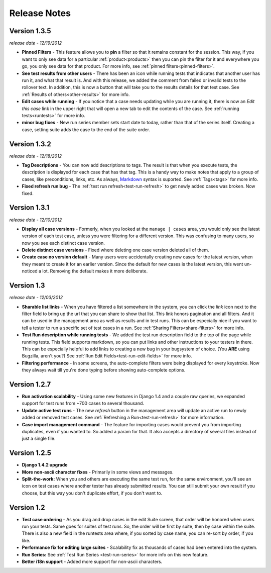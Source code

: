 Release Notes
=============

Version 1.3.5
-------------
*release date - 12/19/2012*

* **Pinned Filters** - This feature allows you to **pin** a filter so that it
  remains constant for the session.  This way, if you want to only see data
  for a particular :ref:`product<products>` then you can pin the filter for it
  and everywhere you go, you only see data for that product.  For more info,
  see :ref:`pinned filters<pinned-filters>`.
* **See test results from other users** - There has been an icon while running
  tests that indicates that another user has run it, and what that result is.
  And with this release, we added the comment from failed or invalid tests to
  the rollover text.  In addition, this is now a button that will take you to
  the results details for that test case.  See
  :ref:`Results of others<other-results>` for more info.
* **Edit cases while running** - If you notice that a case needs updating while
  you are running it, there is now an *Edit this case* link in the upper right
  that will open a new tab to edit the contents of the case.  See
  :ref:`running tests<runtests>` for more info.
* **minor bug fixes** - New run series member sets start date to today, rather
  than that of the series itself.  Creating a case, setting suite adds the case
  to the end of the suite order.


Version 1.3.2
-------------
*release date - 12/18/2012*

* **Tag Descriptions** - You can now add descriptions to tags.  The result is
  that when you execute tests, the description is displayed for each case
  that has that tag.  This is a handy way to make notes that apply to a group
  of cases, like preconditions, links, etc.  As always, Markdown_ syntax is
  suported.  See :ref:`Tags<tags>` for more info.
* **Fixed refresh run bug** - The :ref:`test run refresh<test-run-refresh>`
  to get newly added cases was broken.  Now fixed.


Version 1.3.1
-------------
*release date - 12/10/2012*

* **Display all case versions** - Formerly, when you looked at the
  ``manage | cases`` area, you would only see the latest version of each test
  case, unless you were filtering for a different version.  This was confusing
  to many users, so now you see each distinct case version.
* **Delete distinct case versions** - Fixed where deleting one case version
  deleted all of them.
* **Create case no version default** - Many users were accidentally creating
  new cases for the latest version, when they meant to create it for an earlier
  version.  Since the default for new cases is the latest version, this went
  un-noticed a lot.  Removing the default makes it more deliberate.


Version 1.3
-----------
*release date - 12/03/2012*

* **Sharable list links** - When you have filtered a list somewhere in the
  system, you can click the *link* icon next to the filter field to
  bring up the url that you can share to show that list.  This link honors
  pagination and all filters.  And it can be used in the management area
  as well as results and in test runs.  This can be especially nice if you
  want to tell a tester to run a specific set of test cases in a run.
  See :ref:`Sharing Filters<share-filters>` for more info.
* **Test Run description while running tests** - We added the test run
  description field to the top of the page while running tests.  This
  field supports markdown, so you can put links and other instructions to
  your testers in there.  This can be especially helpful to add links to
  creating a new bug in your bugsystem of choice. (You **ARE** using
  Bugzilla, aren't you?) See :ref:`Run Edit Fields<test-run-edit-fields>` for
  more info.
* **Filtering performance** - In some screens, the auto-complete filters were
  being displayed for every keystroke.  Now they always wait till you're done
  typing before showing auto-complete options.


Version 1.2.7
-------------
* **Run activation scalability** - Using some new features in Django 1.4
  and a couple raw queries, we expanded support for test runs from ~700
  cases to several thousand.
* **Update active test runs** - The new *refresh* button in
  the management area will update an active run to newly added or removed
  test cases.  See :ref:`Refreshing a Run<test-run-refresh>` for more
  information.
* **Case import management command** - The feature for importing cases would
  prevent you from importing duplicates, even if you wanted to.  So added
  a param for that.  It also accepts a directory of several files instead
  of just a single file.


Version 1.2.5
-------------
* **Django 1.4.2 upgrade**
* **More non-ascii character fixes** - Primarily in some views and messages.
* **Split-the-work:** When you and others are executing the same test run,
  for the same environment, you'll see an icon on test cases where another
  tester has already submitted results.  You can still submit your own
  result if you choose, but this way you don't duplicate effort, if you
  don't want to.


Version 1.2
-------------
* **Test case ordering** - As you drag and drop cases in the edit Suite
  screen, that order will be honored when users run your tests.  Same goes
  for suites of test runs.  So, the order will be first by suite, then by
  case within the suite.  There is also a new field in the runtests area
  where, if you sorted by case name, you can re-sort by order, if you like.
* **Performance fix for editing large suites** - Scalability fix as thousands
  of cases had been entered into the system.
* **Run Series:** See :ref:`Test Run Series <test-run-series>` for more info on
  this new feature.
* **Better i18n support** - Added more support for non-ascii characters.

.. _Markdown: http://daringfireball.net/projects/markdown/syntax

